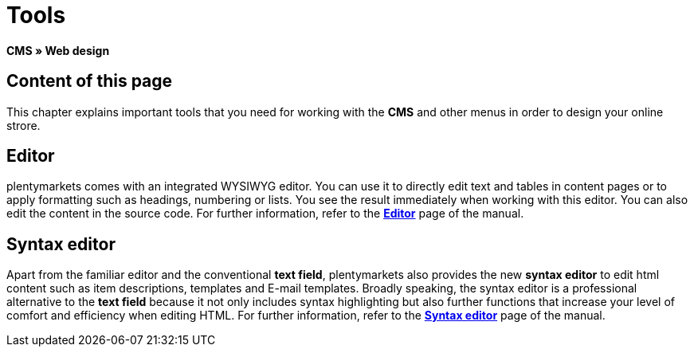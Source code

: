 = Tools
:lang: en
// include::{includedir}/_header.adoc[]
:position: 25

**CMS » Web design**

== Content of this page

This chapter explains important tools that you need for working with the **CMS** and other menus in order to design your online strore.

== Editor

plentymarkets comes with an integrated WYSIWYG editor. You can use it to directly edit text and tables in content pages or to apply formatting such as headings, numbering or lists. You see the result immediately when working with this editor. You can also edit the content in the source code. For further information, refer to the <<omni-channel/online-store/cms#web-design-tools-editor, **Editor**>> page of the manual.

== Syntax editor

Apart from the familiar editor and the conventional **text field**, plentymarkets also provides the new **syntax editor** to edit html content such as item descriptions, templates and E-mail templates. Broadly speaking, the syntax editor is a professional alternative to the **text field** because it not only includes syntax highlighting but also further functions that increase your level of comfort and efficiency when editing HTML. For further information, refer to the **<<omni-channel/online-store/cms#web-design-tools-syntax-editor, Syntax editor>>** page of the manual.
